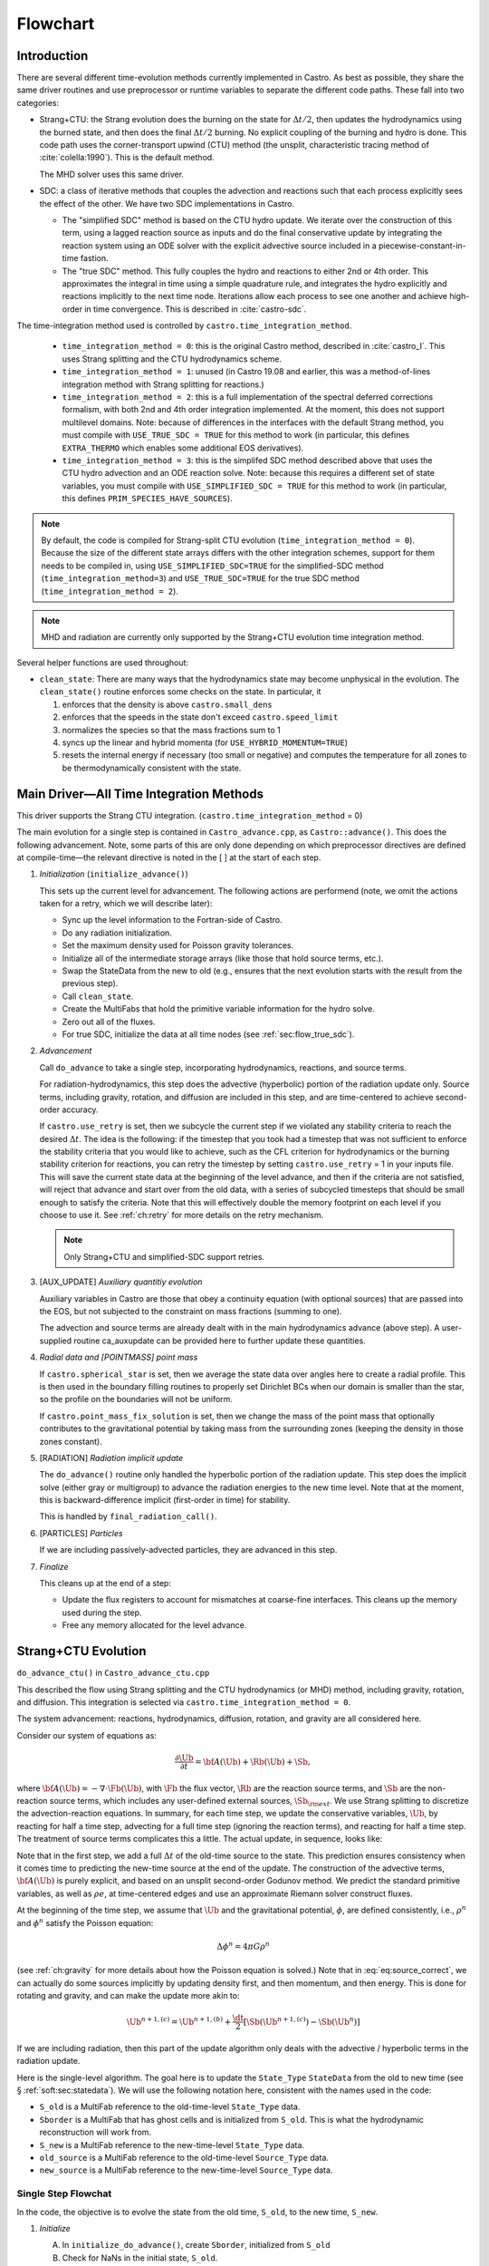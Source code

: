 *********
Flowchart
*********

Introduction
============

There are several different time-evolution methods currently
implemented in Castro. As best as possible, they share the same
driver routines and use preprocessor or runtime variables to separate
the different code paths.  These fall into two categories:

.. index:: castro.time_integration_method, USE_SIMPLIFIED_SDC, USE_TRUE_SDC

-  Strang+CTU: the Strang evolution does the burning on the
   state for :math:`\Delta t/2`, then updates the hydrodynamics using the
   burned state, and then does the final :math:`\Delta t/2` burning. No
   explicit coupling of the burning and hydro is done.  This code
   path uses the corner-transport upwind (CTU) method (the unsplit,
   characteristic tracing method of :cite:`colella:1990`).  This is the default method.

   The MHD solver uses this same driver.

-  SDC: a class of iterative methods that couples the advection and reactions
   such that each process explicitly sees the effect of the other.  We have
   two SDC implementations in Castro.

   - The "simplified SDC" method is based on the CTU hydro update.  We
     iterate over the construction of this term, using a lagged
     reaction source as inputs and do the final conservative update by
     integrating the reaction system using an ODE solver with the
     explicit advective source included in a
     piecewise-constant-in-time fastion.

   - The "true SDC" method.  This fully couples the hydro and reactions
     to either 2nd or 4th order.  This approximates the integral in
     time using a simple quadrature rule, and integrates the hydro
     explicitly and reactions implicitly to the next time node.
     Iterations allow each process to see one another and achieve
     high-order in time convergence.  This is described in :cite:`castro-sdc`.


The time-integration method used is controlled by
``castro.time_integration_method``.

  * ``time_integration_method = 0``: this is the original Castro method,
    described in :cite:`castro_I`.  This uses Strang splitting and the CTU
    hydrodynamics scheme.

  * ``time_integration_method = 1``: unused (in Castro 19.08 and
    earlier, this was a method-of-lines integration method with Strang
    splitting for reactions.)

  * ``time_integration_method = 2``: this is a full implementation of
    the spectral deferred corrections formalism, with both 2nd and 4th
    order integration implemented.  At the moment, this does not support
    multilevel domains.  Note: because of differences in the interfaces with the 
    default Strang method, you must compile with ``USE_TRUE_SDC = TRUE`` for this
    method to work (in particular, this defines ``EXTRA_THERMO`` which enables some
    additional EOS derivatives).

  * ``time_integration_method = 3``: this is the simplifed SDC method
    described above that uses the CTU hydro advection and an ODE
    reaction solve.  Note: because this requires a different set of
    state variables, you must compile with ``USE_SIMPLIFIED_SDC = TRUE`` for this
    method to work (in particular, this defines ``PRIM_SPECIES_HAVE_SOURCES``).

.. index:: USE_SIMPLIFIED_SDC, USE_TRUE_SDC

.. note::

   By default, the code is compiled for Strang-split CTU evolution
   (``time_integration_method = 0``).  Because the size of the
   different state arrays differs with the other integration schemes,
   support for them needs to be compiled in, using
   ``USE_SIMPLIFIED_SDC=TRUE`` for the simplified-SDC method
   (``time_integration_method=3``) and ``USE_TRUE_SDC=TRUE`` for the
   true SDC method (``time_integration_method = 2``).

.. note::

   MHD and radiation are currently only supported by the Strang+CTU
   evolution time integration method.

Several helper functions are used throughout:

.. index:: clean_state

-  ``clean_state``:
   There are many ways that the hydrodynamics state may become
   unphysical in the evolution. The ``clean_state()`` routine
   enforces some checks on the state. In particular, it

   #. enforces that the density is above ``castro.small_dens``

   #. enforces that the speeds in the state don't exceed ``castro.speed_limit``

   #. normalizes the species so that the mass fractions sum to 1

   #. syncs up the linear and hybrid momenta (for ``USE_HYBRID_MOMENTUM=TRUE``)

   #. resets the internal energy if necessary (too small or negative)
      and computes the temperature for all zones to be thermodynamically
      consistent with the state.

.. _flow:sec:nosdc:

Main Driver—All Time Integration Methods
========================================

This driver supports the Strang CTU integration.
(``castro.time_integration_method`` = 0)

The main evolution for a single step is contained in
``Castro_advance.cpp``, as ``Castro::advance()``. This does
the following advancement. Note, some parts of this are only done
depending on which preprocessor directives are defined at
compile-time—the relevant directive is noted in the [ ] at the start
of each step.

#. *Initialization* (``initialize_advance()``)

   This sets up the current level for advancement. The following
   actions are performend (note, we omit the actions taken for a retry,
   which we will describe later):

   -  Sync up the level information to the Fortran-side of Castro.

   -  Do any radiation initialization.

   -  Set the maximum density used for Poisson gravity tolerances.

   -  Initialize all of the intermediate storage arrays (like those
      that hold source terms, etc.).

   -  Swap the StateData from the new to old (e.g., ensures that
      the next evolution starts with the result from the previous step).

   -  Call ``clean_state``.

   -  Create the MultiFabs that hold the primitive variable information
      for the hydro solve.

   -  Zero out all of the fluxes.

   -  For true SDC, initialize the data at all time nodes (see :ref:`sec:flow_true_sdc`).

#. *Advancement*

   Call ``do_advance`` to take a single step, incorporating
   hydrodynamics, reactions, and source terms.

   For radiation-hydrodynamics, this step does the
   advective (hyperbolic) portion of the radiation update only.
   Source terms, including gravity, rotation, and diffusion are
   included in this step, and are time-centered to achieve second-order
   accuracy.

   .. index:: retry

   If ``castro.use_retry`` is set, then we subcycle the current
   step if we violated any stability criteria to reach the desired
   :math:`\Delta t`. The idea is the following: if the timestep that you
   took had a timestep that was not sufficient to enforce the stability
   criteria that you would like to achieve, such as the CFL criterion
   for hydrodynamics or the burning stability criterion for reactions,
   you can retry the timestep by setting ``castro.use_retry`` = 1 in
   your inputs file. This will save the current state data at the
   beginning of the level advance, and then if the criteria are not
   satisfied, will reject that advance and start over from the old
   data, with a series of subcycled timesteps that should be small
   enough to satisfy the criteria. Note that this will effectively
   double the memory footprint on each level if you choose to use it.
   See :ref:`ch:retry` for more details on the retry mechanism.

   .. note::

      Only Strang+CTU and simplified-SDC support retries.

#. [AUX_UPDATE] *Auxiliary quantitiy evolution*

   Auxiliary variables in Castro are those that obey a continuity
   equation (with optional sources) that are passed into the EOS, but
   not subjected to the constraint on mass fractions (summing to one).

   The advection and source terms are already dealt with in the
   main hydrodynamics advance (above step). A user-supplied routine
   ca_auxupdate can be provided here to further update these
   quantities.

#. *Radial data and [POINTMASS] point mass*

   If ``castro.spherical_star`` is set, then we average the state data
   over angles here to create a radial profile. This is then used in the
   boundary filling routines to properly set Dirichlet BCs when our domain
   is smaller than the star, so the profile on the boundaries will not
   be uniform.

   If ``castro.point_mass_fix_solution`` is set, then we
   change the mass of the point mass that optionally contributes to the
   gravitational potential by taking mass from the surrounding zones
   (keeping the density in those zones constant).

#. [RADIATION] *Radiation implicit update*

   The ``do_advance()`` routine only handled the hyperbolic
   portion of the radiation update. This step does the implicit solve
   (either gray or multigroup) to advance the radiation energies to the
   new time level. Note that at the moment, this is backward-difference
   implicit (first-order in time) for stability.

   This is handled by ``final_radiation_call()``.

#. [PARTICLES] *Particles*

   If we are including passively-advected particles, they are
   advanced in this step.

#. *Finalize*

   This cleans up at the end of a step:

   -  Update the flux registers to account for mismatches at
      coarse-fine interfaces. This cleans up the memory used during
      the step.

   -  Free any memory allocated for the level advance.


.. _sec:strangctu:

Strang+CTU Evolution
====================

``do_advance_ctu()`` in ``Castro_advance_ctu.cpp`` 

This described the flow using Strang splitting and the CTU
hydrodynamics (or MHD) method, including gravity, rotation, and
diffusion.  This integration is selected via
``castro.time_integration_method = 0``.

The system advancement: reactions, hydrodynamics, diffusion, rotation,
and gravity are all considered here.

Consider our system of equations as:

.. math:: \frac{\partial\Ub}{\partial t} = {\bf A}(\Ub) + \Rb(\Ub) + \Sb,

where :math:`{\bf A}(\Ub) = -\nabla \cdot \Fb(\Ub)`, with :math:`\Fb` the flux vector, :math:`\Rb` are the reaction
source terms, and :math:`\Sb` are the non-reaction source terms, which
includes any user-defined external sources, :math:`\Sb_{\rm ext}`. We use
Strang splitting to discretize the advection-reaction equations. In
summary, for each time step, we update the conservative variables,
:math:`\Ub`, by reacting for half a time step, advecting for a full time
step (ignoring the reaction terms), and reacting for half a time step.
The treatment of source terms complicates this a little. The actual
update, in sequence, looks like:

.. math::
   \begin{aligned}
   \Ub^\star &= \Ub^n + \frac{\dt}{2}\Rb(\Ub^n) \\
   \Ub^{n+1,(a)} &= \Ub^\star + \dt\, \Sb(\Ub^\star) \\
   \Ub^{n+1,(b)} &= \Ub^{n+1,(a)} + \dt\, {\bf A}(\Ub^\star) \\
   \Ub^{n+1,(c)} &= \Ub^{n+1,(b)} + \frac{\dt}{2}\, [\Sb(\Ub^{n+1,(b)}) - \Sb(\Ub^\star)] \\
   \Ub^{n+1}     &= \Ub^{n+1,(c)} + \frac{\dt}{2} \Rb(\Ub^{n+1,(c)})
   \end{aligned}
   :label: eq:source_correct

Note that in the first step, we add a full :math:`\Delta t` of the old-time
source to the state. This prediction ensures consistency when it
comes time to predicting the new-time source at the end of the update.
The construction of the advective terms, :math:`{\bf A(\Ub)}` is purely
explicit, and based on an unsplit second-order Godunov method. We
predict the standard primitive variables, as well as :math:`\rho e`, at
time-centered edges and use an approximate Riemann solver construct
fluxes.

At the beginning of the time step, we assume that :math:`\Ub` and the gravitational potential, :math:`\phi`, are
defined consistently, i.e., :math:`\rho^n` and :math:`\phi^n` satisfy the Poisson equation:

.. math::

   \Delta \phi^n = 4\pi G\rho^n

(see :ref:`ch:gravity` for more details about how the Poisson equation is solved.)  
Note that in
:eq:`eq:source_correct`, we can actually do some
sources implicitly by updating density first, and then momentum,
and then energy. This is done for rotating and gravity, and can
make the update more akin to:

.. math:: \Ub^{n+1,(c)} = \Ub^{n+1,(b)} + \frac{\dt}{2} [\Sb(\Ub^{n+1,(c)}) - \Sb(\Ub^n)]

If we are including radiation, then this part of the update algorithm
only deals with the advective / hyperbolic terms in the radiation update.

Here is the single-level algorithm. The goal here is to update the
``State_Type``  ``StateData`` from the old to new time (see
§ :ref:`soft:sec:statedata`). We will use the following notation
here, consistent with the names used in the code:

-  ``S_old`` is a MultiFab reference to the old-time-level
   ``State_Type`` data.

-  ``Sborder`` is a MultiFab that has ghost cells and is
   initialized from ``S_old``. This is what the hydrodynamic
   reconstruction will work from.

-  ``S_new`` is a MultiFab reference to the new-time-level
   ``State_Type`` data.

- ``old_source`` is a MultiFab reference to the old-time-level ``Source_Type`` data.

- ``new_source`` is a MultiFab reference to the new-time-level ``Source_Type`` data.


Single Step Flowchat
--------------------

In the code, the objective is to evolve the state from the old time,
``S_old``, to the new time, ``S_new``.

#. *Initialize*

   A. In ``initialize_do_advance()``, create ``Sborder``, initialized from ``S_old``

   B. Check for NaNs in the initial state, ``S_old``.


#. *React* :math:`\Delta t/2` [``strang_react_first_half()`` ]

   Update the solution due to the effect of reactions over half a time
   step. The integration method and system of equations used here is
   determined by a host of runtime parameters that are part of the
   Microphysics package. But the basic idea is to evolve the energy
   release from the reactions, the species mass fractions, and
   temperature through :math:`\Delta t/2`.

   Using the notation above, we begin with the time-level :math:`n` state,
   :math:`\Ub^n`, and produce a state that has evolved only due to reactions,
   :math:`\Ub^\star`.

   .. math::

      \begin{aligned}
          (\rho e)^\star &= (\rho e)^n + \frac{\dt}{2} \rho H_\mathrm{nuc} \\
          (\rho E)^\star &= (\rho E)^n + \frac{\dt}{2} \rho H_\mathrm{nuc} \\
          (\rho X_k)^\star &= (\rho X_k)^n + \frac{\dt}{2}(\rho\omegadot_k).
        \end{aligned}

   Here, :math:`H_\mathrm{nuc}` is the energy release (erg/g/s) over the
   burn, and :math:`\omegadot_k` is the creation rate for species :math:`k`.

   After exiting the burner, we call the EOS with :math:`\rho^\star`,
   :math:`e^\star`, and :math:`X_k^\star` to get the new temperature, :math:`T^\star`.

   Note that the density, :math:`\rho`, does not change via reactions in the
   Strang-split formulation.

   The reaction data needs to be valid in the ghost cells, so the reactions
   are applied to the entire patch, including ghost cells.

   After reactions, ``clean_state`` is called.

   At the end of this step, ``Sborder`` sees the effects of the
   reactions.

#. *Construct time-level n sources and apply*
   [``construct_old_gravity()``, ``do_old_sources()`` ]

   The time level :math:`n` sources are computed, and added to the
   StateData ``Source_Type``. 

   The sources that we deal with here are:

   A. sponge : the sponge is a damping term added to
      the momentum equation that is designed to drive the velocities to
      zero over some timescale. Our implementation of the sponge
      follows that of Maestro :cite:`maestro:III`

   B. external sources : users can define problem-specific sources
      in the ``problem_source.H`` file. Sources for the different
      equations in the conservative state vector, :math:`\Ub`, are indexed
      using the integer keys defined in ``state_indices.H``
      (e.g., URHO).

      This is most commonly used for external heat sources (see the
      ``toy_convect`` problem setup) for an example. But most
      problems will not use this.

   C. [``MHD``] thermal source: for the MHD system, we are including
      the "pdV" work for the internal energy equation as a source term
      rather than computing it from the Riemann problem.  This source is
      computed here for the internal energy equation.

   D. [``DIFFUSION``] diffusion : thermal diffusion can be
      added in an explicit formulation. Second-order accuracy is
      achieved by averaging the time-level :math:`n` and :math:`n+1` terms, using
      the same predictor-corrector strategy described here.

      Note: thermal diffusion is distinct from radiation hydrodynamics.

      Also note that incorporating diffusion brings in an additional
      timestep constraint, since the treatment is explicit. See
      Chapter :ref:`ch:diffusion` for more details.

   E. [``HYBRID_MOMENTUM``] angular momentum


   F. [``GRAVITY``] gravity:

      For full Poisson gravity, we solve for for gravity using:

      .. math::

         \gb^n = -\nabla\phi^n, \qquad
               \Delta\phi^n = 4\pi G\rho^n,

      The construction of the form of the gravity source for the
      momentum and energy equation are given in Chapter :ref:`ch:gravity`.


   G. [``ROTATION``] rotation

      We compute the rotational potential (for use in the energy update)
      and the rotational acceleration (for use in the momentum
      equation). This includes the Coriolis and centrifugal terms in a
      constant-angular-velocity co-rotating frame. The form of the
      rotational source that is constructed is given in Chapter :ref:`ch:rotation`.

   The source terms here are evaluated using the post-burn state,
   :math:`\Ub^\star` (``Sborder``), and later corrected by using the
   new state just before the burn, :math:`\Ub^{n+1,(b)}`. This is compatible
   with Strang-splitting, since the hydro and sources takes place
   completely inside of the surrounding burn operations.

   The old-time source terms are stored in ``old_source``.

   The sources are then applied to the state after the burn,
   :math:`\Ub^\star` with a full :math:`\Delta t` weighting (this will
   be corrected later). This produces the intermediate state,
   :math:`\Ub^{n+1,(a)}` (stored in ``S_new``).

#. *Construct the hydro / MHD update* [``construct_ctu_hydro_source()``, ``construct_ctu_mhd_source()``]

   The goal is to advance our system considering only the advective
   terms (which in Cartesian coordinates can be written as the
   divergence of a flux).

   We do the hydro update in two parts—first we construct the
   advective update and store it in the hydro_source
   MultiFab, then we do the conservative update in a separate step. This
   separation allows us to use the advective update separately in more
   complex time-integration schemes.

   In the Strang-split formulation, we start the reconstruction using
   the state after burning, :math:`\Ub^\star` (``Sborder``).  For the
   CTU method, we predict to the half-time (:math:`n+1/2`) to get a
   second-order accurate method. Note: ``Sborder`` does not know of
   any sources except for reactions. 

   The method done here differs depending on whether we are doing hydro or MHD.

   A. hydrodynamics

      The advection step is complicated, and more detail is given in
      Section :ref:`Sec:Advection Step`. Here is the summarized version:

      i. Compute primitive variables.

      ii. Convert the source terms to those acting on primitive variables

      iii. Predict primitive variables to time-centered edges.

      iv. Solve the Riemann problem.

      v. Compute fluxes and advective term.

   B. MHD

      The MHD update is described in :ref:`ch:mhd`.

   To start the hydrodynamics/MHD source construction, we need to know
   the hydrodynamics source terms at time-level :math:`n`, since this
   enters into the prediction to the interface states. This is
   essentially the same vector that was computed in the previous step,
   with a few modifications. The most important is that if we set
   ``castro.source_term_predictor``, then we extrapolate the source
   terms from :math:`n` to :math:`n+1/2`, using the change from the
   previous step.

   Note: we neglect the reaction source terms, since those are already
   accounted for in the state directly, due to the Strang-splitting
   nature of this method.

   The update computed here is then immediately applied to
   ``S_new``.

#. *Clean State* [``clean_state()``]

   This is done on ``S_new``.

   After these checks, we check the state for NaNs.

#. *Update radial data and center of mass for monopole gravity*

   These quantities are computed using ``S_new``.

#. *Correct the source terms with the n+1
   contribution* [``construct_new_gravity()``, ``do_new_sources`` ]

   If we are doing self-gravity, then we first compute the updated gravitational
   potential using the updated density from ``S_new``.

   Now we correct the source terms applied to ``S_new`` so they are time-centered.
   Previously we added :math:`\Delta t\, \Sb(\Ub^\star)` to the state, when
   we really want 
   :math:`(\Delta t/2)[\Sb(\Ub^\star + \Sb(\Ub^{n+1,(b)})]` .

   We start by computing the source term vector :math:`\Sb(\Ub^{n+1,(b)})`
   using the updated state, :math:`\Ub^{n+1,(b)}`. We then compute the
   correction, :math:`(\Delta t/2)[\Sb(\Ub^{n+1,(b)}) - \Sb(\Ub^\star)]` to
   add to :math:`\Ub^{n+1,(b)}` to give us the properly time-centered source,
   and the fully updated state, :math:`\Ub^{n+1,(c)}`. 

   This correction is stored
   in the ``new_sources`` MultiFab [1]_.

   In the process of updating the sources, we update the temperature to
   make it consistent with the new state.

#. *React* :math:`\Delta t/2` [``strang_react_second_half()``]

   We do the final :math:`\dt/2` reacting on the state, begining with :math:`\Ub^{n+1,(c)}` to
   give us the final state on this level, :math:`\Ub^{n+1}`.

   This is largely the same as ``strang_react_first_half()``, but
   it does not currently fill the reactions in the ghost cells.

#. *Finalize* [``finalize_do_advance()``]

   Finalize does the following:

   A. for the momentum sources, we compute :math:`d\Sb/dt`, to use in the
      source term prediction/extrapolation for the hydrodynamic
      interface states during the next step.

   B. If we are doing the hybrid momentum algorithm, then we sync up
      the hybrid and linear momenta

A summary of which state is the input and which is updated for each of
these processes is presented below:

.. table:: update sequence of state arrays for Strang-CTU
   :align: center

   +--------------------+-----------+---------------------+---------------------+
   | *step*             | ``S_old`` | ``Sborder``         | ``S_new``           |
   +====================+===========+=====================+=====================+
   | 1. init            | input     | updated             |                     |
   +--------------------+-----------+---------------------+---------------------+
   | 2. react           |           | input / updated     |                     |
   +--------------------+-----------+---------------------+---------------------+
   | 3. old sources     |           | input               | updated             |
   +--------------------+-----------+---------------------+---------------------+
   | 4. hydro           |           | input               | updated             |
   +--------------------+-----------+---------------------+---------------------+
   | 5. clean           |           |                     | input / updated     |
   +--------------------+-----------+---------------------+---------------------+
   | 6. radial / center |           |                     | input               |
   +--------------------+-----------+---------------------+---------------------+
   | 7. correct sources |           |                     | input / updated     |
   +--------------------+-----------+---------------------+---------------------+
   | 8. react           |           |                     | input / updated     |
   +--------------------+-----------+---------------------+---------------------+


.. _sec:flow_true_sdc:

SDC Evolution
=============

The SDC evolution is selected by ``castro.time_integration_method = 2``.  It
does away with Strang splitting and instead couples the reactions and hydro
together directly.

.. note::

   At the moment, the SDC solvers do not support multilevel or AMR
   simulation.

.. note::

   The code must be compiled with ``USE_TRUE_SDC = TRUE`` to use this
   evolution type.

The SDC solver follows the algorithm detailed in :cite:`castro-sdc`.
We write our evolution equation as:

.. math::
   \frac{\partial \Ub}{\partial t} = {\bf A}(\Ub) + {\bf R}(\Ub)

where :math:`{\bf A}(\Ub) = -\nabla \cdot {\bf F}(\Ub) + {\bf S}(\Ub)`, with the 
hydrodynamic source terms, :math:`{\bf S}` grouped together with the flux divergence.

The SDC update looks at the solution a several time nodes (the number
depending on the desired temporal order of accuracy), and iteratively
updates the solution from node :math:`m` to :math:`m+1` as:

.. math::
   \begin{align}
   \avg{\Ub}^{m+1,(k+1)} = \avg{\Ub}^{m,(k+1)} &+ \Delta t \left [ \avg{{\bf A}(\Ub)}^{m,(k+1)} - \avg{{\bf A}(\Ub)}^{m,(k)} \right ] \\
                                   &+ \Delta t \left [ \avg{{\bf R}(\Ub)}^{m+1,(k+1)} - \avg{{\bf R}(\Ub)}^{m+1,(k)} \right ] \\
                                   &+ \int_{t^m}^{t^{m+1}} \left [ \avg{{\bf A}(\Ub)}^{(k)} + \avg{{\bf R}(\Ub)}^{(k)} \right ] dt
   \end{align}


.. index:: castro.sdc_order, castro.sdc_quadrature

Where :math:`k` is the iteration index.  In the SDC formalism, each
iteration gains us an order of accuracy in time, up to the order with
which we discretize the integral at the end of the above expression.
We also write the conservative state as :math:`\avg{\Ub}` to remind us
that it is the cell average and not the cell-center.  This distinction
is important when we consider the 4th order method.

In Castro, there are two parameters that together determine the number
and location of the temporal nodes, the accuracy of the integral, and
hence the overall accuracy in time: ``castro.sdc_order`` and
``castro.sdc_quadrature``. 

``castro.sdc_quadrature = 0`` uses
Gauss-Lobatto integration, which includes both the starting and ending
time in the time nodes.  This gives us the trapezoid rule for 2nd
order methods and Simpson's rule for 4th order methods.  Choosing
``castro.sdc_quadrature = 1`` uses Radau IIA integration, which includes
the ending time but not the starting time in the quadrature.


.. table:: SDC quadrature summary
   :align: center

   +--------------+---------------+---------------+-------------------+------------------+
   |``sdc_order`` |``quadrature`` |  # of         |  temporal         |  description     |
   |              |               |  time nodes   |  accuracy         |                  |
   +==============+===============+===============+===================+==================+
   |       2      |         0     |          2    |                2  | trapezoid rule   |
   +--------------+---------------+---------------+-------------------+------------------+
   |       2      |         1     |          3    |                2  | Simpson's rule   |
   +--------------+---------------+---------------+-------------------+------------------+
   |       4      |         0     |          3    |                4  | Radau 2nd order  |
   +--------------+---------------+---------------+-------------------+------------------+
   |       4      |         1     |          4    |                4  | Radau 4th order  |
   +--------------+---------------+---------------+-------------------+------------------+

The overall evolution appears as:

.. index:: k_new, A_old, A_new, R_old

#. *Initialization* (``initialize_advance``)

   Here we create the ``MultiFab`` s that store the needed information
   at the different time nodes.  Each of the quantities below is a
   vector of size ``SDC_NODES``, whose components are the ``MultiFab``
   for that time node:


    * ``k_new`` : the current solution at this time node.

      Note that
      ``k_new[0]`` is aliased to ``S_old``, the solution at the start
      of the step, since this never changes (so long as the 0th time
      node is the start of the timestep).

    * ``A_old`` : the advective term at each time node at the old
      iteration.

    * ``A_new`` : the advective term at each time node at the current
      iteration.
    
    * ``R_old`` : the reactive source term at each time node at the old
      iteration.

#. *Advancement*

   Our iteration loop calls ``do_advance_sdc`` to update the solution through
   all the time nodes for a single iteration.

   The total number of iterations is ``castro.sdc_order`` + ``castro.sdc_extra``.

#. *Finalize*

   This clears the ``MultiFab`` s we allocated.

SDC Single Iteration Flowchart
------------------------------

.. index:: do_advance_sdc

The update through all time nodes for a single iteration is done by
``do_advance_sdc``.  The basic update appears as:

Throughout this driver we use the ``State_Type`` ``StateData`` as
storage for the current node.  In particular, we use the new time slot
in the ``StateData`` (which we refer to as ``S_new``) to allow us to
do ``FillPatch`` operations.

#. *Initialize*

   We allocate ``Sborder``.  Just like with the Strang CTU driver, we
   will use this as input into the hydrodynamics routines.

#. Loop over time nodes

   We'll use ``m`` to denote the current time node and ``sdc_iter`` to
   denote the current (0-based) iteration.  In our loop over time
   nodes, we do the following for each node:

   * Load in the starting data

     * ``S_new`` :math:`\leftarrow` ``k_new[m]``

     * ``clean_state`` on ``S_new``

     * Fill ``Sborder`` using ``S_new``

   * Construct the hydro sources and advective term

     Note: we only do this on the first time node for ``sdc_iter`` = 0, and
     we don't need to do this for the last time node on the last
     iteration.

     * Call ``do_old_sources`` filling the ``Source_Type``
       ``StateData``, ``old_source``.

     * Convert the sources to 4th order averages if needed.

     * Convert the conserved variables to primitive variables

     * Call ``construct_mol_hydro_source`` to get the advective update
       at the current time node, stored in ``A_new[m]``.
 
   * Bootstrap the first iteration.

     For the first iteration, we don't have the old iteration's
     advective and reaction terms needed in the SDC update.  So for
     the first time node (``m = 0``) on the first iteration, we do:

     * ``A_old[n]`` = ``A_old[0]``, where ``n`` loops over all time nodes.

     * Compute the reactive source using the ``m = 0`` node's state and
       store this in ``R_old[0]``.

       Then fill all other time nodes as: ``R_old[n]`` = ``R_old[0]``

    * Do the SDC update from node ``m`` to ``m+1``.

      We call ``do_sdc_update()`` to do the update in time to the next
      node.  This solves the nonlinear system (when we have reactions)
      and stores the solution in ``k_new[m+1]``.

#. Store the advective terms for the next iteration.

   Since we are done with this iteration, we do: ``A_old[n]``
   :math:`\leftarrow` ``A_new[n]``.

   We also store ``R_old`` for the next iteration.  We do this by
   calling the reaction source one last time using the data for each
   time node.

#. Store the new-time solution.

   On the last iteration, we save the solution to the ``State_Type`` ``StateData``:

   ``S_new`` :math:`\leftarrow` ``k_new[SDC_NODES-1]``

#. Call ``finalize_do_advance`` to clean up the memory.
   

Simplified-SDC Evolution
========================

The simplified SDC method uses the CTU advection solver together with
an ODE solution to update the compute advective-reacting system.  This
is selected by ``castro.time_integration_method = 3``.

We use one additional StateData type here, ``Simplified_SDC_React_Type``,
which will hold the reactive source needed by hydrodynamics.

.. note::

   The code must be compiled with ``USE_SIMPLIFIED_SDC = TRUE`` to use this
   evolution type.


We express our system as:

.. math:: \Ub_t = \mathcal{A}(\Ub) + \Rb(\Ub)

here :math:`\mathcal{A}` is the advective source, which includes both the
flux divergence and the hydrodynamic source terms (e.g. gravity):

.. math:: \mathcal{A}(\Ub) = -\nabla \cdot \Fb(\Ub) + \Sb

The simplified-SDC version of the main advance loop looks similar to the Strang CTU
version, but includes an iteration loop over the hydro, gravity, and
reaction update. So the only difference happens in step 2 of the
flowchart outlined in § \ `2 <#flow:sec:nosdc>`__. In particular this
step now proceeds as a loop over ``do_advance_ctu``.  The differences
with the Strang CTU version are highlighted below.


Note that the
radiation implicit update is not done as part of the Simplified-SDC iterations.

Simplified_SDC Hydro Advance
----------------------------

The evolution in ``do_advance`` is substantially different than the
Strang case. In particular, reactions are not evolved. Here we
summarize those differences.

#. *Initialize* [``initialize_do_advance()``]

   This is unchanged from the initialization in the CTU Strang algorithm.

#. *Construct time-level n sources and apply*
   [``construct_old_gravity()``, ``do_old_sources()``]

   Unlike the Strang case, there is no need to extrapolate source
   terms to the half-time for the prediction (the
   ``castro.source_term_predictor`` parameter), since the
   Simplified-SDC provides a natural way to approximate the
   time-centered source—we simply use the iteratively-lagged new-time
   source.  We add the corrector from the previous iteration to the
   source Multifabs before adding the current source.  The corrector
   (stored in ``source_corrector``) has the form:

   .. math::

      \Sb^\mathrm{corr} = \frac{1}{2} \left ( \Sb^{n+1,(k-1)} - S^n \right )

   where :math:`\Sb^n` does not have an iteration subscript, since we always have the
   same old time state.  

   Applying this corrector to the the source at time :math:`n`, will give
   us a source that is time-centered,

   .. math::

      {\bf S}(\Ub)^{n+1/2} = \frac{1}{2} \left ( {\bf S}(\Ub)^n + {\bf S}(\Ub)^{n+1,(k-1)} \right )

   For constructing the time-level :math:`n` source, there are no
   differences compared to the Strang algorithm.

#. *Construct the hydro update* [``construct_hydro_source()``]

   In predicting the interface states, we use an iteratively-lagged
   approximation to the reaction source on the primitive variables,
   :math:`\mathcal{I}_q^{k-1}`.  This addition is done in
   ``construct_ctu_hydro_source()`` after the source terms are
   converted to primitive variables.

   The result of this is an approximation to :math:`- [\nabla \cdot {\bf F}]^{n+1/2}` (not yet the full :math:`\mathcal{A}(\Ub)`)
   stored in ``hydro_sources``.

#. *Clean State* [``clean_state()``]

#. *Update radial data and center of mass for monopole gravity*

#. *Correct the source terms with the n+1 contribution*
   [``construct_new_gravity()``, ``do_new_sources()`` ]

#. *React* :math:`\Delta t` [``react_state()``]

   We first compute :math:`\mathcal{A}(\Ub)` using ``hydro_sources``,
   ``old_source``, and ``new_source`` via the ``sum_of_source()``
   function.  This produces an advective source of the form:
   
   .. math::

      \left [ \mathcal{A}(\Ub) \right ]^{n+1/2} = - [\nabla \cdot {\bf F}]^{n+1/2} + \frac{1}{2} (S^n + S^{n+1})

   We burn for the full :math:`\Delta t` including the advective
   update as a source, integrating

      .. math:: \frac{d\Ub}{dt} = \left [ \mathcal{A}(\Ub) \right ]^{n+1/2} + \Rb(\Ub)

   The result of evolving this equation is stored in ``S_new``.

   Note, if we do not actually burn in a zone (because we don't meet
   the thermodynamic threshold) then this step does nothing, and the
   state updated just via hydrodynamics in ``S_new`` is kept.

#. *Clean state*: This ensures that the thermodynamic state is
   valid and consistent.

#. *Construct reaction source terms*: Construct the change
   in the primitive variables due only to reactions over the
   timestep, :math:`\mathcal{I}_q^{k}`. This will be used in the next
   iteration.

#. *Finalize* [``finalize_do_advance()``]

   This differs from Strang finalization in that we do not construct
   :math:`d\Sb/dt`, but instead store the total hydrodynamical source
   term at the new time. As discussed above, this will be used in the
   next iteration to approximate the time-centered source term.

.. [1]
   The correction for gravity is slightly different since we directly compute the time-centered gravitational source term using the hydrodynamic fluxes.
